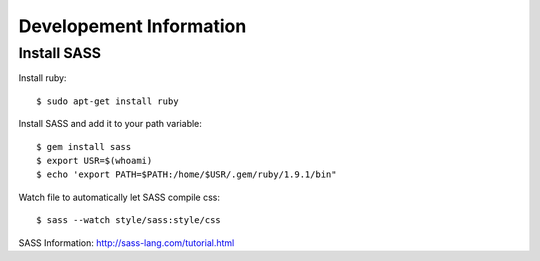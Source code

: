 Developement Information
========================


Install SASS
------------

Install ruby::

 $ sudo apt-get install ruby

Install SASS and add it to your path variable::
  
 $ gem install sass
 $ export USR=$(whoami)
 $ echo 'export PATH=$PATH:/home/$USR/.gem/ruby/1.9.1/bin"

Watch file to automatically let SASS compile css::

 $ sass --watch style/sass:style/css

SASS Information: http://sass-lang.com/tutorial.html